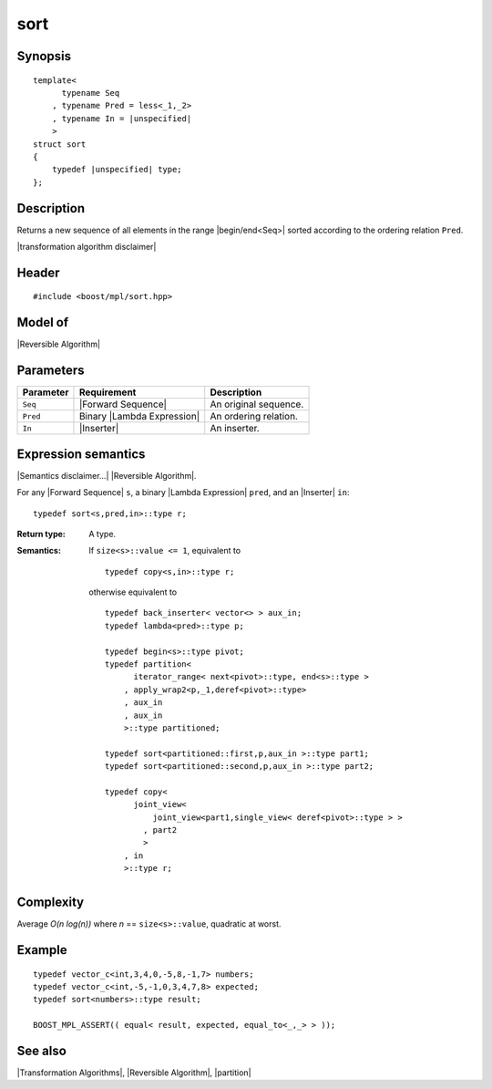 .. Algorithms/Transformation Algorithms//sort |95

sort
====

Synopsis
--------

.. parsed-literal::
    
    template<
          typename Seq
        , typename Pred = less<_1,_2>
        , typename In = |unspecified|
        >
    struct sort
    {
        typedef |unspecified| type;
    };


Description
-----------

Returns a new sequence of all elements in the range |begin/end<Seq>| sorted according
to the ordering relation ``Pred``. 

|transformation algorithm disclaimer|


Header
------

.. parsed-literal::
    
    #include <boost/mpl/sort.hpp>


Model of
--------

|Reversible Algorithm|


Parameters
----------

+-------------------+-----------------------------------+-------------------------------+
| Parameter         | Requirement                       | Description                   |
+===================+===================================+===============================+
| ``Seq``           | |Forward Sequence|                | An original sequence.         |
+-------------------+-----------------------------------+-------------------------------+
| ``Pred``          | Binary |Lambda Expression|        | An ordering relation.         |
+-------------------+-----------------------------------+-------------------------------+
| ``In``            | |Inserter|                        | An inserter.                  |
+-------------------+-----------------------------------+-------------------------------+


Expression semantics
--------------------

|Semantics disclaimer...| |Reversible Algorithm|.

For any |Forward Sequence| ``s``, a binary |Lambda Expression| ``pred``, and an 
|Inserter| ``in``:


.. parsed-literal::

    typedef sort<s,pred,in>::type r;

:Return type:
    A type.
    
:Semantics:
    If ``size<s>::value <= 1``, equivalent to

    .. parsed-literal::

        typedef copy<s,in>::type r;
    
    
    otherwise equivalent to 
    
    .. parsed-literal::

        typedef back_inserter< vector<> > aux_in;
        typedef lambda<pred>::type p;

        typedef begin<s>::type pivot;
        typedef partition<
              iterator_range< next<pivot>::type, end<s>::type >
            , apply_wrap2<p,_1,deref<pivot>::type>
            , aux_in
            , aux_in
            >::type partitioned;

        typedef sort<partitioned::first,p,aux_in >::type part1;
        typedef sort<partitioned::second,p,aux_in >::type part2;
        
        typedef copy<
              joint_view< 
                  joint_view<part1,single_view< deref<pivot>::type > >
                , part2
                >
            , in
            >::type r;


Complexity
----------

Average *O(n log(n))* where *n* == ``size<s>::value``, quadratic at worst.

Example
-------

.. parsed-literal::
    
    typedef vector_c<int,3,4,0,-5,8,-1,7> numbers;
    typedef vector_c<int,-5,-1,0,3,4,7,8> expected;
    typedef sort<numbers>::type result;

    BOOST_MPL_ASSERT(( equal< result, expected, equal_to<_,_> > ));


See also
--------

|Transformation Algorithms|, |Reversible Algorithm|, |partition|

